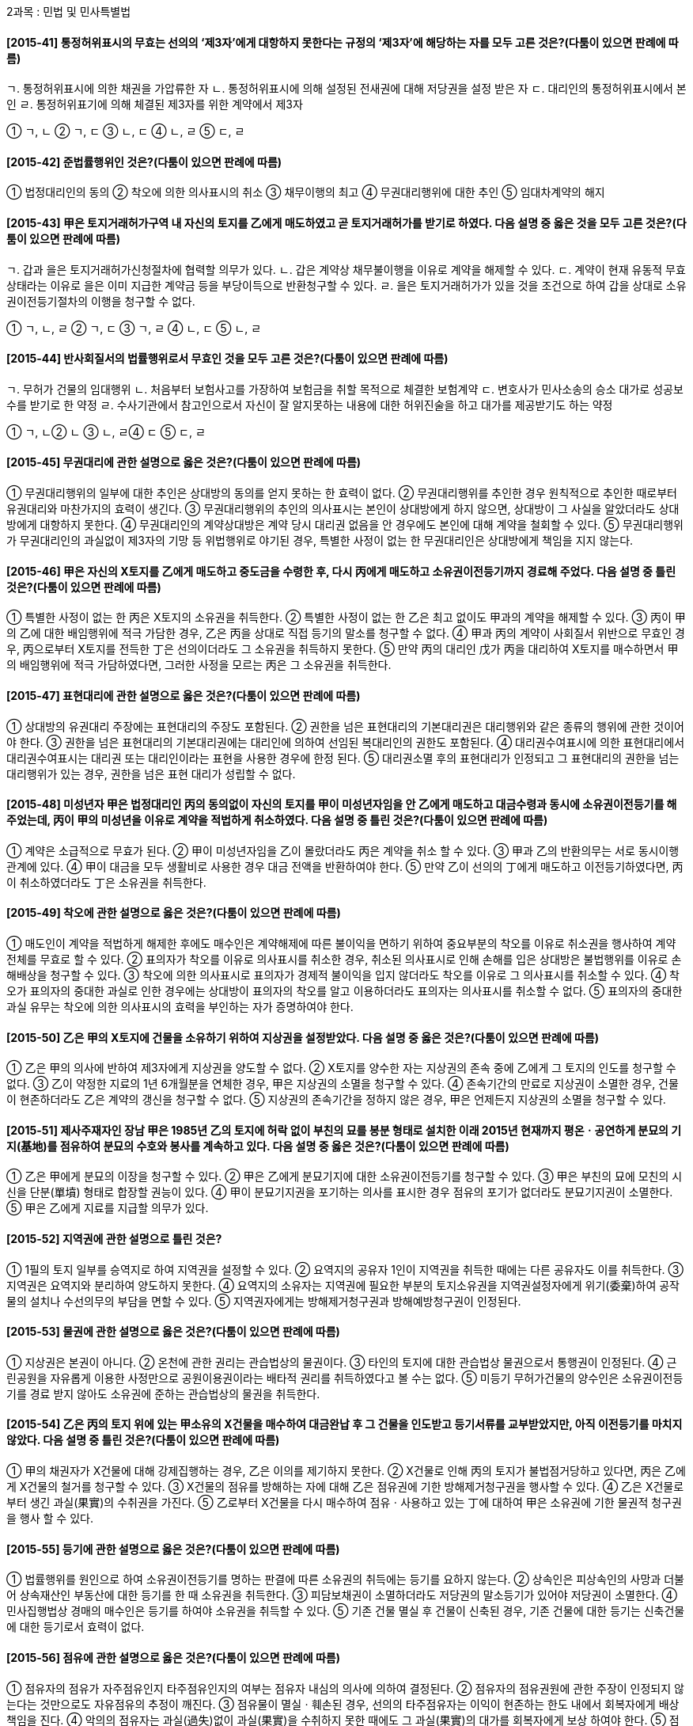 2과목 : 민법 및 민사특별법

#### [2015-41] 통정허위표시의 무효는 선의의 ‘제3자’에게 대항하지 못한다는 규정의 ‘제3자’에 해당하는 자를 모두 고른 것은?(다툼이 있으면 판례에 따름)
====
ㄱ. 통정허위표시에 의한 채권을 가압류한 자
ㄴ. 통정허위표시에 의해 설정된 전새권에 대해 저당권을 설정 받은 자
ㄷ. 대리인의 통정허위표시에서 본인
ㄹ. 통정허위표기에 의해 체결된 제3자를 위한 계약에서 제3자
====
① ㄱ, ㄴ
② ㄱ, ㄷ
③ ㄴ, ㄷ
④ ㄴ, ㄹ
⑤ ㄷ, ㄹ

#### [2015-42] 준법률행위인 것은?(다툼이 있으면 판례에 따름)
① 법정대리인의 동의
② 착오에 의한 의사표시의 취소
③ 채무이행의 최고
④ 무권대리행위에 대한 추인
⑤ 임대차계약의 해지

#### [2015-43] 甲은 토지거래허가구역 내 자신의 토지를 乙에게 매도하였고 곧 토지거래허가를 받기로 하였다. 다음 설명 중 옳은 것을 모두 고른 것은?(다툼이 있으면 판례에 따름)
====
ㄱ. 갑과 을은 토지거래허가신청절차에 협력할 의무가 있다.
ㄴ. 갑은 계약상 채무불이행을 이유로 계약을 해제할 수 있다.
ㄷ. 계약이 현재 유동적 무효 상태라는 이유로 을은 이미 지급한 계약금 등을 부당이득으로 반환청구할 수 있다.
ㄹ. 을은 토지거래허가가 있을 것을 조건으로 하여 갑을 상대로 소유권이전등기절차의 이행을 청구할 수 없다.
====
① ㄱ, ㄴ, ㄹ
② ㄱ, ㄷ
③ ㄱ, ㄹ
④ ㄴ, ㄷ
⑤ ㄴ, ㄹ

#### [2015-44] 반사회질서의 법률행위로서 무효인 것을 모두 고른 것은?(다툼이 있으면 판례에 따름)
====
ㄱ. 무허가 건물의 임대행위
ㄴ. 처음부터 보험사고를 가장하여 보험금을 취할 목적으로 체결한 보험계약
ㄷ. 변호사가 민사소송의 승소 대가로 성공보수를 받기로 한 약정
ㄹ. 수사기관에서 참고인으로서 자신이 잘 알지못하는 내용에 대한 허위진술을 하고 대가를 제공받기도 하는 약정
====
① ㄱ, ㄴ② ㄴ
③ ㄴ, ㄹ④ ㄷ
⑤ ㄷ, ㄹ

#### [2015-45] 무권대리에 관한 설명으로 옳은 것은?(다툼이 있으면 판례에 따름)
① 무권대리행위의 일부에 대한 추인은 상대방의 동의를 얻지 못하는 한 효력이 없다.
② 무권대리행위를 추인한 경우 원칙적으로 추인한 때로부터 유권대리와 마찬가지의 효력이 생긴다.
③ 무권대리행위의 추인의 의사표시는 본인이 상대방에게 하지 않으면, 상대방이 그 사실을 알았더라도 상대방에게 대항하지 못한다.
④ 무권대리인의 계약상대방은 계약 당시 대리권 없음을 안 경우에도 본인에 대해 계약을 철회할 수 있다.
⑤ 무권대리행위가 무권대리인의 과실없이 제3자의 기망 등 위법행위로 야기된 경우, 특별한 사정이 없는 한 무권대리인은 상대방에게 책임을 지지 않는다.

#### [2015-46] 甲은 자신의 X토지를 乙에게 매도하고 중도금을 수령한 후, 다시 丙에게 매도하고 소유권이전등기까지 경료해 주었다. 다음 설명 중 틀린 것은?(다툼이 있으면 판례에 따름)
① 특별한 사정이 없는 한 丙은 X토지의 소유권을 취득한다.
② 특별한 사정이 없는 한 乙은 최고 없이도 甲과의 계약을 해제할 수 있다.
③ 丙이 甲의 乙에 대한 배임행위에 적극 가담한 경우, 乙은 丙을 상대로 직접 등기의 말소를 청구할 수 없다.
④ 甲과 丙의 계약이 사회질서 위반으로 무효인 경우, 丙으로부터 X토지를 전득한 丁은 선의이더라도 그 소유권을 취득하지 못한다.
⑤ 만약 丙의 대리인 戊가 丙을 대리하여 X토지를 매수하면서 甲의 배임행위에 적극 가담하였다면, 그러한 사정을 모르는 丙은 그 소유권을 취득한다.

#### [2015-47] 표현대리에 관한 설명으로 옳은 것은?(다툼이 있으면 판례에 따름)
① 상대방의 유권대리 주장에는 표현대리의 주장도 포함된다.
② 권한을 넘은 표현대리의 기본대리권은 대리행위와 같은 종류의 행위에 관한 것이어야 한다.
③ 권한을 넘은 표현대리의 기본대리권에는 대리인에 의하여 선임된 복대리인의 권한도 포함된다.
④ 대리권수여표시에 의한 표현대리에서 대리권수여표시는 대리권 또는 대리인이라는 표현을 사용한 경우에 한정 된다.
⑤ 대리권소멸 후의 표현대리가 인정되고 그 표현대리의 권한을 넘는 대리행위가 있는 경우, 권한을 넘은 표현 대리가 성립할 수 없다.

#### [2015-48] 미성년자 甲은 법정대리인 丙의 동의없이 자신의 토지를 甲이 미성년자임을 안 乙에게 매도하고 대금수령과 동시에 소유권이전등기를 해주었는데, 丙이 甲의 미성년을 이유로 계약을 적법하게 취소하였다. 다음 설명 중 틀린 것은?(다툼이 있으면 판례에 따름)
① 계약은 소급적으로 무효가 된다.
② 甲이 미성년자임을 乙이 몰랐더라도 丙은 계약을 취소 할 수 있다.
③ 甲과 乙의 반환의무는 서로 동시이행관계에 있다.
④ 甲이 대금을 모두 생활비로 사용한 경우 대금 전액을 반환하여야 한다.
⑤ 만약 乙이 선의의 丁에게 매도하고 이전등기하였다면, 丙이 취소하였더라도 丁은 소유권을 취득한다.

#### [2015-49] 착오에 관한 설명으로 옳은 것은?(다툼이 있으면 판례에 따름)
① 매도인이 계약을 적법하게 해제한 후에도 매수인은 계약해제에 따른 불이익을 면하기 위하여 중요부분의 착오를 이유로 취소권을 행사하여 계약 전체를 무효로 할 수 있다.
② 표의자가 착오를 이유로 의사표시를 취소한 경우, 취소된 의사표시로 인해 손해를 입은 상대방은 불법행위를 이유로 손해배상을 청구할 수 있다.
③ 착오에 의한 의사표시로 표의자가 경제적 불이익을 입지 않더라도 착오를 이유로 그 의사표시를 취소할 수 있다.
④ 착오가 표의자의 중대한 과실로 인한 경우에는 상대방이 표의자의 착오를 알고 이용하더라도 표의자는 의사표시를 취소할 수 없다.
⑤ 표의자의 중대한 과실 유무는 착오에 의한 의사표시의 효력을 부인하는 자가 증명하여야 한다.

#### [2015-50] 乙은 甲의 X토지에 건물을 소유하기 위하여 지상권을 설정받았다. 다음 설명 중 옳은 것은?(다툼이 있으면 판례에 따름)
① 乙은 甲의 의사에 반하여 제3자에게 지상권을 양도할 수 없다.
② X토지를 양수한 자는 지상권의 존속 중에 乙에게 그 토지의 인도를 청구할 수 없다.
③ 乙이 약정한 지료의 1년 6개월분을 연체한 경우, 甲은 지상권의 소멸을 청구할 수 있다.
④ 존속기간의 만료로 지상권이 소멸한 경우, 건물이 현존하더라도 乙은 계약의 갱신을 청구할 수 없다.
⑤ 지상권의 존속기간을 정하지 않은 경우, 甲은 언제든지 지상권의 소멸을 청구할 수 있다.

#### [2015-51] 제사주재자인 장남 甲은 1985년 乙의 토지에 허락 없이 부친의 묘를 봉분 형태로 설치한 이래 2015년 현재까지 평온ㆍ공연하게 분묘의 기지(基地)를 점유하여 분묘의 수호와 봉사를 계속하고 있다. 다음 설명 중 옳은 것은?(다툼이 있으면 판례에 따름)
① 乙은 甲에게 분묘의 이장을 청구할 수 있다.
② 甲은 乙에게 분묘기지에 대한 소유권이전등기를 청구할 수 있다.
③ 甲은 부친의 묘에 모친의 시신을 단분(單墳) 형태로 합장할 권능이 있다.
④ 甲이 분묘기지권을 포기하는 의사를 표시한 경우 점유의 포기가 없더라도 분묘기지권이 소멸한다.
⑤ 甲은 乙에게 지료를 지급할 의무가 있다.

#### [2015-52] 지역권에 관한 설명으로 틀린 것은?
① 1필의 토지 일부를 승역지로 하여 지역권을 설정할 수 있다.
② 요역지의 공유자 1인이 지역권을 취득한 때에는 다른 공유자도 이를 취득한다.
③ 지역권은 요역지와 분리하여 양도하지 못한다.
④ 요역지의 소유자는 지역권에 필요한 부분의 토지소유권을 지역권설정자에게 위기(委棄)하여 공작물의 설치나 수선의무의 부담을 면할 수 있다.
⑤ 지역권자에게는 방해제거청구권과 방해예방청구권이 인정된다.

#### [2015-53] 물권에 관한 설명으로 옳은 것은?(다툼이 있으면 판례에 따름)
① 지상권은 본권이 아니다.
② 온천에 관한 권리는 관습법상의 물권이다.
③ 타인의 토지에 대한 관습법상 물권으로서 통행권이 인정된다.
④ 근린공원을 자유롭게 이용한 사정만으로 공원이용권이라는 배타적 권리를 취득하였다고 볼 수는 없다.
⑤ 미등기 무허가건물의 양수인은 소유권이전등기를 경료 받지 않아도 소유권에 준하는 관습법상의 물권을 취득한다.

#### [2015-54] 乙은 丙의 토지 위에 있는 甲소유의 X건물을 매수하여 대금완납 후 그 건물을 인도받고 등기서류를 교부받았지만, 아직 이전등기를 마치지 않았다. 다음 설명 중 틀린 것은?(다툼이 있으면 판례에 따름)
① 甲의 채권자가 X건물에 대해 강제집행하는 경우, 乙은 이의를 제기하지 못한다.
② X건물로 인해 丙의 토지가 불법점거당하고 있다면, 丙은 乙에게 X건물의 철거를 청구할 수 있다.
③ X건물의 점유를 방해하는 자에 대해 乙은 점유권에 기한 방해제거청구권을 행사할 수 있다.
④ 乙은 X건물로부터 생긴 과실(果實)의 수취권을 가진다.
⑤ 乙로부터 X건물을 다시 매수하여 점유ㆍ사용하고 있는 丁에 대하여 甲은 소유권에 기한 물권적 청구권을 행사 할 수 있다.

#### [2015-55] 등기에 관한 설명으로 옳은 것은?(다툼이 있으면 판례에 따름)
① 법률행위를 원인으로 하여 소유권이전등기를 명하는 판결에 따른 소유권의 취득에는 등기를 요하지 않는다.
② 상속인은 피상속인의 사망과 더불어 상속재산인 부동산에 대한 등기를 한 때 소유권을 취득한다.
③ 피담보채권이 소멸하더라도 저당권의 말소등기가 있어야 저당권이 소멸한다.
④ 민사집행법상 경매의 매수인은 등기를 하여야 소유권을 취득할 수 있다.
⑤ 기존 건물 멸실 후 건물이 신축된 경우, 기존 건물에 대한 등기는 신축건물에 대한 등기로서 효력이 없다.

#### [2015-56] 점유에 관한 설명으로 옳은 것은?(다툼이 있으면 판례에 따름)
① 점유자의 점유가 자주점유인지 타주점유인지의 여부는 점유자 내심의 의사에 의하여 결정된다.
② 점유자의 점유권원에 관한 주장이 인정되지 않는다는 것만으로도 자유점유의 추정이 깨진다.
③ 점유물이 멸실ㆍ훼손된 경우, 선의의 타주점유자는 이익이 현존하는 한도 내에서 회복자에게 배상책임을 진다.
④ 악의의 점유자는 과실(過失)없이 과실(果實)을 수취하지 못한 때에도 그 과실(果實)의 대가를 회복자에게 보상 하여야 한다.
⑤ 점유자의 특정승계인이 자기의 점유와 전(前)점유자의 점유를 아울러 주장하는 경우, 그 하자도 승계한다.

#### [2015-57] 상린관계에 관한 설명으로 틀린 것은?
① 서로 인접한 토지의 통상의 경계표를 설치하는 경우, 측량비용을 제외한 설치비용은 다른 관습이 없으면 쌍방이 토지면적에 비례하여 부담한다.
② 甲과 乙이 공유하는 토지가 甲의 토지와 乙의 토지로 분할됨으로 인하여 甲의 토지가 공로에 통하지 못하게 된 경우, 甲은 공로에 출입하기 위하여 乙의 토지를 통행할 수 있으나, 乙에게 보상할 의무는 없다.
③ 인지소유자는 자기의 비용으로 담의 높이를 통상보다 높게 할 수 있다.
④ 토지소유자는 과다한 비용이나 노력을 요하지 아니하고는 토지이용에 필요한 물을 얻기 곤란한 때에는 이웃 토지소유자에게 보상하고 여수(餘水)의 급여를 청구할 수 있다.
⑤ 지상권자는 지상권의 목적인 토지의 경계나 그 근방에서 건물을 수선하기 위하여 필요한 범위 내에서 이웃토지의 사용을 청구할 수 있다.

#### [2015-58] 시효취득을 할 수 없는 것은?(다툼이 있으면 판례에 따름)
① 저당권
② 계속되고 표현된 지역권
③ 지상권
④ 국유재산 중 일반재산
⑤ 성명불상자(姓名不詳者)의 토지

#### [2015-59] X토지를 甲이 2/3지분, 乙이 1/3지분으로 등기하여 공유하면서 그 관리방법에 관해 별도로 협의하지 않았다. 다음 설명 중 틀린 것은?(다툼이 있으면 판례에 따름)
① 丙이 甲으로부터 X토지의 특정부분의 사용ㆍ수익을 허락받아 점유하는 경우, 乙은 丙을 상대로 그 토지부분의 반환을 청구할 수 있다.
② 甲이 부정한 방법으로 X토지 전부에 관한 소유권이전 등기를 甲의 단독명의로 행한 경우, 乙은 甲을 상대로 자신의 지분에 관하여 그 등기의 말소를 청구할 수 있다.
③ X토지에 관하여 丁 명의로 원인무효의 소유권이전등기가 경료되어 있는 경우, 乙은 丁을 상대로 그 등기 전부의 말소를 청구할 수 있다.
④ 戊가 X토지 위에 무단으로 건물을 신축한 경우, 乙은 특별한 사유가 없는 한 자신의 지분에 대응하는 비율의 한도 내에서만 戊를 상대로 손해배상을 청구할 수 있다.
⑤ X토지가 나대지인 경우, 甲은 乙의 동의 없이 건물을 신축할 수 없다.

#### [2015-60] 저당권에 관한 설명으로 틀린 것은?(다툼이 있으면 판례에 따름)
① 저당권자는 목적물 반환청구권을 갖지 않는다.
② 저당부동산의 종물에는 저당권의 효력이 미치지 않는다는 약정은 등기하지 않더라도 제3자에 대해 효력이 있다.
③ 원본의 반환이 2년간 지체된 경우 채무자는 원본 및 지연배상금의 전부를 변제하여야 저당권등기의 말소를 청구할 수 있다.
④ 저당권은 그 담보하는 채권과 분리하여 다른 채권의 담보로 하지 못한다.
⑤ 저당권이 설정된 토지가「공익사업을 위한 토지 등의 취득 및 보상에 관한 법률」에 따라 협의취득된 경우, 저당권자는 토지소유자가 수령할 보상금에 대하여 물상 대위를 할 수 없다.

#### [2015-61] 전세권에 관한 설명으로 옳은 것은?
① 원전세권자가 소유자의 동의 없이 전전세를 하면 원전 세권은 소멸한다.
② 건물에 대한 전세권이 법정갱신되는 경우 그 존속기간은 2년으로 본다.
③ 제3자가 불법 점유하는 건물에 대해 용익목적으로 전세권을 취득한 자는 제3자를 상대로 건물의 인도를 청구할 수 있다.
④ 전세권자는 특약이 없는 한 목적물의 현상을 유지하기 위해 지출한 필요비의 상환을 청구할 수 있다.
⑤ 전전세권자는 원전세권이 소멸하지 않은 경우에도 전전세권의 목적 부동산에 대해 경매를 신청할 수 있다.

#### [2015-62] 유치권에 관한 설명으로 옳은 것은?(다툼이 있으면 판례에 따름)
① 목적물에 대한 점유를 취득한 뒤 그 목적물에 관하여 성립한 채권을 담보하기 위한 유치권은 인정되지 않는다.
② 채권자가 채무자를 직접점유자로 하여 간접점유하는 경우에도 유치권은 성립할 수 있다.
③ 유치권자가 점유를 침탈당한 경우 점유보호청구권과 유치권에 기한 반환청구권을 갖는다.
④ 유치권자는 유치물의 보존에 필요하더라도 채무자의 승낙 없이는 유치물을 사용할 수 없다.
⑤ 임대차종료 후 법원이 임차인의 유익비상환청구권에 유예기간을 인정한 경우, 임차인은 그 기간 내에는 유익비상환청구권을 담보하기 위해 임차목적물을 유치할 수 없다.

#### [2015-63] 甲은 그 소유 나대지(X토지)에 乙의 저당권을 설정한 뒤 건물을 신축하였다. 다음 중 옳은 것을 모두 고른 것은?(다툼이 있으면 판례에 따름)
====
ㄱ. X토지에 대한 저당권실행을 위한 경매개시결정 전에 갑이 A에게 건물 소유권을 이전한 경우, 을은 X토지와 건물에 대해 일괄경매를 청구할 수 있다.
ㄴ. 을의 저당권이 실행되어 B가 X토지를 매수하고 매각대금을 다 낸 경우, 갑은 법정지상권을 취득한다.
ㄷ. 저당권 설정 뒤 X토지에 대해 통상의 강제경매가 실시되어 C가 그 토지를 취득한 경우, 갑은 관습상 법정지상권을 취득하지 못한다.
ㄹ. 저당권 설정 뒤 D가 X토지를 매수 취득하여 그 토지에 필요비를 지출한 경우, 을의 저당권이 실행되면 D는 경매대가로부터 필요비를 우선상환 받을 수 있다.
====
① ㄱ, ㄴ
② ㄱ, ㄹ
③ ㄴ, ㄹ
④ ㄷ
⑤ ㄷ, ㄹ

#### [2015-64] 근저당권에 관한 설명으로 틀린 것은?(다툼이 있으면 판례에 따름)
① 피담보채무의 확정 전에는 채무자를 변경할 수 없다.
② 1년분이 넘는 지연배상금이라도 채권최고액의 한도 내라면 전액 근저당권에 의해 담보된다.
③ 근저당권이 성립하기 위해서는 그 설정행위와 별도로 피담보채권을 성립시키는 법률행위가 있어야 한다.
④ 후순위 근저당권자가 경매를 신청한 경우 선순위 근저당권의 피담보채권은 매각대금이 완납된 때에 확정된다.
⑤ 선순위 근저당권의 확정된 피담보채권액이 채권최고액을 초과하는 경우, 후순위 근저당권자가 그 채권최고액을 변제하더라도, 선순위 근저당권의 소멸을 청구할 수 없다.

#### [2015-65] 계약의 청약과 승낙에 관한 설명으로 옳은 것은?
① 격지자간의 청약은 이를 자유로이 철회할 수 있다.
② 청약은 상대방 있는 의사표시이므로 청약할 때 상대방이 특정되어야 한다.
③ 청약자가 그 통지를 발송한 후 도달 전에 사망한 경우, 청약은 효력을 상실한다.
④ 격지자간의 계약은 승낙의 통지가 도달한 때에 성립한다.
⑤ 승낙기간을 정하여 청약을 하였으나 청약자가 승낙의 통지를 그 기간 내에 받지 못한 경우, 원칙적으로 청약은 효력을 상실한다.

#### [2015-66] 계약의 유형에 관한 설명으로 틀린 것은?
① 예약은 채권계약이다.
② 전형계약 중 쌍무계약은 유상계약이다.
③ 교환계약은 요물계약이다.
④ 매매계약은 쌍무계약이다.
⑤ 임대차계약은 유상계약이다.

#### [2015-67] 동시이행의 항변권에 관한 설명으로 옳은 것은?(다툼이 있으면 판례에 따름)
① 동시이행관계에 있는 쌍방의 채무 중 어느 한 채무가 이행불능이 되어 손해배상채무로 바뀌는 경우, 동시이행의 항변권은 소멸한다.
② 임대차 종료 후 보증금을 반환받지 못한 임차인이 동시이행의 항변권에 기하여 임차목적물을 점유하는 경우, 불법점유로 인한 손해배상책임을 진다.
③ 동시이행의 항변권은 당사자의 주장이 없어도 법원이 직권으로 고려할 사항이다.
④ 채권자의 이행청구소송에서 채무자가 주장한 동시이행의 항변이 받아들여진 경우, 채권자는 전부 패소판결을 받게 된다.
⑤ 선이행의무자가 이행을 지체하는 동안에 상대방의 채무의 변제기가 도래한 경우, 특별한 사정이 없는 한 쌍방의 의무는 동시이행관계가 된다.

#### [2015-68] 甲은 자신의 토지를 乙에게 매도하면서 그 대금은 乙이 甲의 의무이행과 동시에 丙에게 지급하기로 약정하고, 丙은 乙에게 수익의 의사표시를 하였다. 다음 설명 중 틀린 것은?(다툼이 있으면 판례에 따름)
① 丙은 乙의 채무불이행을 이유로 甲과 乙의 매매계약을 해제할 수 없다.
② 甲과 乙의 매매계약이 적법하게 취소된 경우, 丙의 급부청구권은 소멸한다.
③ 甲이 乙에게 매매계약에 따른 이행을 하지 않더라도, 乙은 특별한 사정이 없는 한 丙에게 대금지급을 거절할 수 없다.
④ 丙이 수익의 의사표시를 한 후에는 특별한 사정이 없는 한 甲과 乙의 합의에 의해 丙의 권리를 소멸시킬 수 없다.
⑤ 丙이 대금을 수령하였으나 매매계약이 무효인 것으로 판명된 경우, 특별한 사정이 없는 한 乙은 丙에게 대금반환을 청구할 수 없다.

#### [2015-69] 계약의 해제에 관한 설명으로 틀린 것은?(다툼이 있으면 판례에 따름)
① 계약이 합의해제된 경우, 특약이 없는 한 반환할 금전에 그 받은 날로부터 이자를 붙여 지급할 의무가 없다.
② 계약의 상대방이 여럿인 경우, 해제권자는 그 전원에 대하여 해제권을 행사하여야 한다.
③ 매매계약의 해제로 인하여 양당사자가 부담하는 원상회복의무는 동시이행의 관계에 있다.
④ 성질상 일정한 기간 내에 이행하지 않으면 그 목적을 달성할 수 없는 계약에서 당사자 일방이 그 시기에 이행하지 않으면 해제의 의사표시가 없더라도 해제의 효과가 발생한다.
⑤ 매매대금채권이 양도된 후 매매계약이 해제된 경우, 그양수인은 해제로 권리를 침해당하지 않는 제3자에 해당하지 않는다.

#### [2015-70] 계약금에 관한 설명으로 틀린 것은?(다툼이 있으면 판례에 따름)
① 계약금은 별도의 약정이 없는 한 해약금으로 추정된다.
② 매매해약금에 관한 민법 규정은 임대차에도 적용된다.
③ 해약금에 기해 계약을 해제하는 경우에는 원상회복의 문제가 생기지 않는다.
④ 토지거래허가구역 내 토지에 관한 매매계약을 체결하고 계약금만 지급한 상태에서 거래허가를 받은 경우, 다른 약정이 없는 한 매도인은 계약금의 배액을 상환하고 계약을 해제할 수 없다.
⑤ 계약금만 수령한 매도인이 매수인에게 계약의 이행을 최고하고 매매잔금의 지급을 청구하는 소송을 제기한 경우, 다른 약정이 없는 한 매수인은 계약금을 포기하고 계약을 해제할 수 있다.

#### [2015-71] 매매에 관한 설명으로 틀린 것은?(다툼이 있으면 판례에 따름)
① 매매비용을 매수인이 전부 부담한다는 약정은 특별한 사정이 없는 한 유효하다.
② 지상권은 매매의 대상이 될 수 없다.
③ 매매목적물의 인도와 동시에 대금을 지급할 경우, 그 인도장소에서 대금을 지급하여야 한다.
④ 매매목적물이 인도되지 않고 대금도 완제되지 않은 경우, 목적물로부터 생긴 과실은 매도인에게 속한다.
⑤ 당사자 사이에 행사기간을 정하지 않은 매매의 예약완결권은 그 예약이 성립한 때로부터 10년 내에 행사하여야 한다.

#### [2015-72] 임차인의 권리에 관한 설명으로 옳은 것은?(다툼이 있으면 판례에 따름)
① 임차물에 필요비를 지출한 임차인은 임대차 종료 시 그 가액증가가 현존한 때에 한하여 그 상환을 청구할 수 있다.
② 건물임차인이 그 사용의 편익을 위해 임대인으로부터 부속물을 매수한 경우, 임대차 종료 전에도 임대인에게 그 매수를 청구할 수 있다.
③ 건물소유를 목적으로 한 토지임대차를 등기하지 않았더라도, 임차인이 그 지상건물의 보존등기를 하면, 토지임 대차는 제3자에 대하여 효력이 생긴다.
④ 건물소유를 목적으로 한 토지임대차의 기간이 만료된 경우, 임차인은 계약갱신의 청구 없이도 매도인에게 건물의 매수를 청구할 수 있다.
⑤ 토지임대차가 묵시적으로 갱신된 경우, 임차인은 언제 든지 해지통고 할 수 있으나, 임대인은 그렇지 않다.

#### [2015-73] 건물임대인 甲의 동의를 얻어 임차인 乙이 丙과 전대차계약을 체결하고 그 건물을 인도해 주었다. 옳은 것을 모두 고른 것은?(다툼이 있으면 판례에 따름)
====
ㄱ. 갑과 을의 합의로 임대차계약이 종료되어도 병의 권리는 소멸하지 않는다.
ㄴ. 전대차 종료 시에 병은 건물 사용의 편익을 위해 을의 동의를 얻어 부속한  물건의 매수를 갑에게 청구할 수 있다.
ㄷ. 임대차와 전대차 기간이 모두 만료된 경우, 병은 건물을 갑에게 직접 명도해도 을에 대한 건물명도의무를 면하지 못한다.
ㄹ. 을의 차임연체액이 2기의 차임액에 달하여 갑이 임대차계약을 해지하는 경우, 갑은 병에 대해 그 사유의 통지 없이도 해지로써 대항할 수 있다.
====
① ㄱ, ㄷ
② ㄱ, ㄹ
③ ㄴ, ㄷ
④ ㄴ, ㄹ
⑤ ㄷ, ㄹ

#### [2015-74] 매도인의 담보책임에 관한 설명으로 옳은 것은?(다툼이 있으면 판례에 따름)
① 타인의 권리를 매도한 자가 그 전부를 취득하여 매수인에게 이전할 수 없는 경우, 악의의 매수인은 계약을 해제할 수 없다.
② 저당권이 설정된 부동산의 매수인이 저당권의 행사로 그 소유권을 취득할 수 없는 경우, 악의의 매수인은 특별한 사정이 없는 한 계약을 해제하고 손해배상을 청구 할 수 있다.
③ 매매목적인 권리의 전부가 타인에게 속하여 권리의 전부를 이전할 수 없게 된 경우, 매도인은 선의의 매수인에게 신뢰이익을 배상하여야 한다.
④ 매매목적 부동산에 전세권이 설정된 경우, 계약의 목적달성 여부와 관계없이, 선의의 매수인은 계약을 해제할 수 있다.
⑤ 권리의 일부가 타인에게 속한 경우, 선의의 매수인이 갖는 손해배상청구권은 계약한 날로부터 1년 내에 행사되어야 한다.

#### [2015-75] 주택임대차보호법에 관한 설명으로 옳은 것은?(다툼이 있으면 판례에 따름)
① 주민등록의 신고는 행정청이 수리한 때가 아니라, 행정청에 도달한 때 효력이 발생한다.
② 등기명령의 집행에 따라 주택 전부에 대해 타인 명의의 임차권등기가 끝난 뒤 소액보증금을 내고 그 주택을 임차한 자는 최우선변제권을 행사할 수 없다.
③ 임차권보다 선순위의 저당권이 존재하는 주택이 경매로 매각된 경우, 경매의 매수인은 임대인의 지위를 승계한다.
④ 소액임차인은 경매신청의 등기 전까지 임대차계약서에 확정일자를 받아야 최우선변제권을 행사할 수 있다.
⑤ 주택임차인의 우선변제권은 대지의 환가대금에는 미치지 않는다.

#### [2015-76] 집합건물의 소유 및 관리에 관한 법령상 집합건물에 관한 설명으로 틀린 것은?(다툼이 있으면 판례에 따름)
① 집합건축물대장에 등록되지 않더라도 구분소유가 성립 할 수 있다.
② 공용부분의 사용과 비용부담은 전유부분의 지분비율에 따른다.
③ 집합건물의 공용부분은 시효취득의 대상이 될 수 없다.
④ 관리인 선임 여부와 관계 없이 공유자는 단독으로 공용부분에 대한 보존행위를 할 수 있다.
⑤ 구분소유자는 규약 또는 공정증서로써 달리 정하지 않는 한 그가 가지는 전유부분과 분리하여 대지사용권을 처분할 수 없다.

#### [2015-77] 가등기담보 등에 관한 법률에 관한 설명으로 옳은 것은?(다툼이 있으면 판례에 따름)
① 공사대금채무를 담보하기 위한 가등기에도「가등기담보 등에 관한 법률」이 적용된다.
② 청산금을 지급할 필요 없이 청산절차가 종료한 경우, 그때부터 담보목적물의 과실수취권은 채권자에게 귀속한다.
③ 가등기담보의 채무자는 귀속정산과 처분정산 중 하나를 선택할 수 있다.
④ 가등기담보의 채무자의 채무변제와 가등기 말소는 동시 이행관계에 있다.
⑤ 담보가등기 후의 저당권자는 청산기간 내라도 저당권의 피담보채권의 도래 전에는 담보목적 부동산의 경매를 청구할 수 없다.

#### [2015-78] 2015년 甲은 丙의 X토지를 취득하고자 친구 乙과 명의신탁약정을 체결하고 乙에게 그 매수자금을 주었다. 甲과의 약정대로 乙은 명의신탁 사실을 모르는 丙으로부터 X토지를 매수하는 계약을 자기 명의로 체결하고 소유권이전등기를 경료 받았다. 다음 설명 중 옳은 것은?(다툼이 있으면 판례에 따름)
① X토지의 소유자는 丙이다.
② 甲이 乙과의 관계에서 소유권을 가지는 것을 전제로 하여 장차 X토지의 처분대가를 乙이 甲에게 지급하기로 하는 약정은 유효하다.
③ 甲과 乙 및 甲의 친구 丁 사이의 새로운 명의신탁약정에 의하여 乙이 다시 甲이 지정한 丁에게 X토지의 이전등기를 해 준 경우, 丁은 그 소유권을 취득한다.
④ 만약 乙이 甲의 아들이라면, 명의신탁약정은 유효하다.
⑤ 만약 乙과 명의신탁 사실을 아는 丙이 매매계약에 따른 법률효과를 직접 甲에게 귀속시킬 의도로 계약을 체결한 사정이 인정된다면, 甲과 乙의 명의신탁은 3자간 등 기명의신탁으로 보아야 한다.

#### [2015-79] 부동산 실권리자명의 등기에 관한 법률에 관한 설명으로 옳은 것은?(다툼이 있으면 판례에 따름)
① 소유권 이외의 부동산 물권의 명의신탁은 동 법률의 적용을 받지 않는다.
② 채무변제를 담보하기 위해 채권자가 부동산 소유권을 이전받기로 하는 약정은 동 법률의 명의신탁약정에 해당한다.
③ 양자간 등기명의신탁의 경우 신탁자는 수탁자에게 명의신탁약정의 해지를 원인으로 소유권이전등기를 청구할 수 없다.
④ 3자간 등기명의신탁의 경우 수탁자가 자진하여 신탁자에게 소유권이전등기를 해주더라도, 그 등기는 무효이다.
⑤ 명의신탁약정의 무효는 악의의 제3자에게 대항할 수 있다.

#### [2015-80] 상가건물 임대차보호법상 임차인이 그가 주선한 신규 임차인이 되려는 자로부터 권리금을 지급받는 것을 방해한 임대인에게 손해배상을 청구할 권리는 “임대차가 종료한 날부터 ( ) 이내에 행사하지 않으면 시효의 완성으로 소멸한다.” 빈 칸에 들어갈 기간은?
① 6개월
② 1년
③ 2년
④ 3년
⑤ 5년